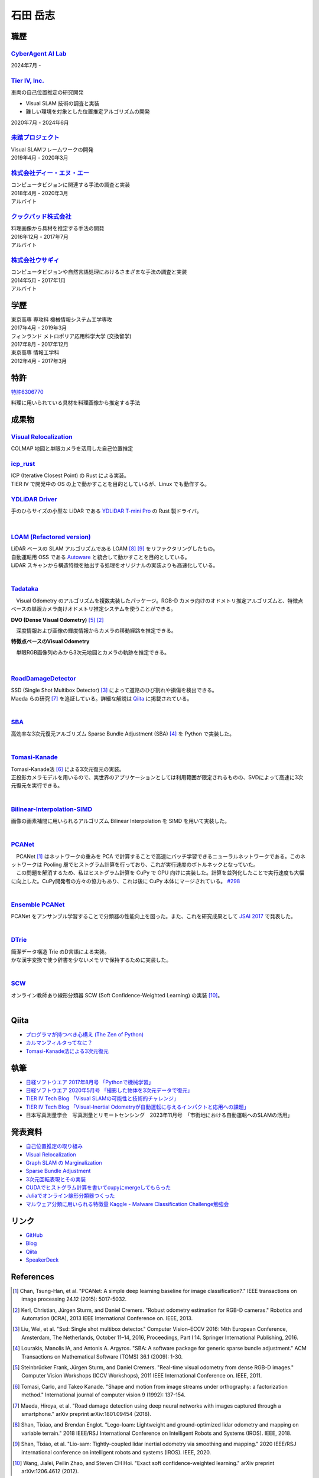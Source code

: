 =========
石田 岳志
=========

職歴
====

`CyberAgent AI Lab <https://research.cyberagent.ai/>`__
-------------------------------------------------------

2024年7月 -

`Tier IV, Inc. <https://tier4.jp/>`__
--------------------------------------

車両の自己位置推定の研究開発

* Visual SLAM 技術の調査と実装
* 難しい環境を対象とした位置推定アルゴリズムの開発

2020年7月 - 2024年6月


`未踏プロジェクト <https://www.ipa.go.jp/jinzai/mitou/2019/gaiyou_s-2.html>`__
------------------------------------------------------------------------------

| Visual SLAMフレームワークの開発
| 2019年4月 - 2020年3月


`株式会社ディー・エヌ・エー <https://dena.com/>`__
--------------------------------------------------

| コンピュータビジョンに関連する手法の調査と実装
| 2018年4月 - 2020年3月
| アルバイト


`クックパッド株式会社 <https://info.cookpad.com>`__
---------------------------------------------------

| 料理画像から具材を推定する手法の開発
| 2016年12月 - 2017年7月
| アルバイト


`株式会社ウサギィ <http://usagee.co.jp/>`__
-------------------------------------------

| コンピュータビジョンや自然言語処理におけるさまざまな手法の調査と実装
| 2014年5月 - 2017年1月
| アルバイト

学歴
====

| 東京高専 専攻科 機械情報システム工学専攻
| 2017年4月 - 2019年3月

| フィンランド メトロポリア応用科学大学 (交換留学)
| 2017年8月 - 2017年12月

| 東京高専 情報工学科
| 2012年4月 - 2017年3月


特許
====

`特許6306770 <https://www.j-platpat.inpit.go.jp/web/PU/JPB_6306770/062D067C8381CD29700292EC1ED536D9>`__

料理に用いられている具材を料理画像から推定する手法

成果物
======

`Visual Relocalization  <https://github.com/CyberAgentAILab/visual-relocalization-colmap>`__
--------------------------------------------------------------------------------------------

COLMAP 地図と単眼カメラを活用した自己位置推定

.. image:: images/demo-relocalization.gif
    :width: 800



`icp_rust <https://github.com/tier4/icp_rust>`__
------------------------------------------------

| ICP (Iterative Closest Point) の Rust による実装。
| TIER IV で開発中の OS の上で動かすことを目的としているが、Linux でも動作する。

.. image:: images/icp.gif
    :width: 800

`YDLiDAR Driver <https://github.com/tier4/lidar_feature_extraction>`__
----------------------------------------------------------------------

手のひらサイズの小型な LiDAR である `YDLiDAR T-mini Pro <https://www.ydlidar.com/products/view/22.html>`__ の Rust 製ドライバ。

.. image:: https://raw.githubusercontent.com/tier4/ydlidar_driver/main/images/plot_scan.gif

|

`LOAM (Refactored version) <https://github.com/tier4/lidar_feature_extraction>`__
---------------------------------------------------------------------------------

| LiDAR ベースの SLAM アルゴリズムである LOAM [#Shan_et_al_2018]_ [#Shan_et_al_2020]_ をリファクタリングしたもの。
| 自動運転用 OSS である `Autoware <https://github.com/autowarefoundation/autoware>`__ と統合して動かすことを目的としている。
| LiDAR スキャンから構造特徴を抽出する処理をオリジナルの実装よりも高速化している。
|

`Tadataka <https://github.com/IshitaTakeshi/Tadataka>`__
--------------------------------------------------------

| 　Visual Odometry のアルゴリズムを複数実装したパッケージ。RGB-D カメラ向けのオドメトリ推定アルゴリズムと、特徴点ベースの単眼カメラ向けオドメトリ推定システムを使うことができる。

**DVO (Dense Visual Odometry)** [#Steinbrucker_et_al_2011]_ [#Kerl_et_al_2013]_

.. raw:: html

    <iframe width="560" height="315" src="https://www.youtube.com/embed/oDgBgdHUwOM" frameborder="0" allow="accelerometer; autoplay; encrypted-media; gyroscope; picture-in-picture" allowfullscreen></iframe>

　深度情報および画像の輝度情報からカメラの移動経路を推定できる。

**特徴点ベースのVisual Odometry**

.. raw:: html

    <iframe width="560" height="315" src="https://www.youtube.com/embed/h4KrMJQDoX4" frameborder="0" allow="accelerometer; autoplay; encrypted-media; gyroscope; picture-in-picture" allowfullscreen></iframe>

　単眼RGB画像列のみから3次元地図とカメラの軌跡を推定できる。

|

`RoadDamageDetector <https://github.com/IshitaTakeshi/RoadDamageDetector>`__
-------------------------------------------------------------------------------

.. image:: images/road-damage-1.png
    :width: 800

| SSD (Single Shot Multibox Detector) [#Liu_et_al_2016]_ によって道路のひび割れや損傷を検出できる。
| Maeda らの研究 [#Maeda_et_al_2018]_ を追証している。詳細な解説は `Qiita <https://qiita.com/IshitaTakeshi/items/915de731d8081e711ae5>`__ に掲載されている。
|

`SBA <https://github.com/IshitaTakeshi/SBA>`__
-----------------------------------------------

| 高効率な3次元復元アルゴリズム Sparse Bundle Adjustment (SBA) [#Lourakis_et_al_2009]_ を Python で実装した。
|

`Tomasi-Kanade <https://github.com/IshitaTakeshi/Tomasi-Kanade>`__
------------------------------------------------------------------

.. image:: images/tomasi-kanade-output-2.png
    :width: 800

| Tomasi-Kanade法 [#Tomasi_et_al_1992]_ による3次元復元の実装。
| 正投影カメラモデルを用いるので、実世界のアプリケーションとしては利用範囲が限定されるものの、SVDによって高速に3次元復元を実行できる。
|

`Bilinear-Interpolation-SIMD <https://github.com/IshitaTakeshi/Bilinear-Interpolation-SIMD>`__
----------------------------------------------------------------------------------------------

| 画像の画素補間に用いられるアルゴリズム Bilinear Interpolation を SIMD を用いて実装した。
|

`PCANet <https://github.com/IshitaTakeshi/PCANet>`__
-------------------------------------------------------

.. image:: images/pcanet.png
    :width: 800

| 　PCANet [#Chan_et_al_2015]_ はネットワークの重みを PCA で計算することで高速にバッチ学習できるニューラルネットワークである。このネットワークは Pooling 層でヒストグラム計算を行っており、これが実行速度のボトルネックとなっていた。
| 　この問題を解消するため、私はヒストグラム計算を CuPy で GPU 向けに実装した。計算を並列化したことで実行速度も大幅に向上した。CuPy開発者の方々の協力もあり、これは後に CuPy 本体にマージされている。 `#298 <https://github.com/cupy/cupy/pull/298>`__
|

`Ensemble PCANet <https://github.com/IshitaTakeshi/PCANet/tree/ensemble>`__
---------------------------------------------------------------------------

| PCANet をアンサンブル学習することで分類器の性能向上を図った。また、これを研究成果として `JSAI 2017 <https://www.ai-gakkai.or.jp/jsai2017/webprogram/2017/paper-504.html>`__ で発表した。
|

`DTrie <https://github.com/IshitaTakeshi/dtrie>`__
--------------------------------------------------
| 簡潔データ構造 Trie のD言語による実装。
| かな漢字変換で使う辞書を少ないメモリで保持するために実装した。
|

`SCW <https://github.com/IshitaTakeshi/SCW>`__
-------------------------------------------------
| オンライン教師あり線形分類器 SCW (Soft Confidence-Weighted Learning) の実装 [#Wang_et_al_2012]_。
|

Qiita
=====

- `プログラマが持つべき心構え (The Zen of Python) <https://qiita.com/IshitaTakeshi/items/e4145921c8dbf7ba57ef>`__
- `カルマンフィルタってなに？ <https://qiita.com/IshitaTakeshi/items/740ac7e9b549eee4cc04>`__
- `Tomasi-Kanade法による3次元復元 <https://qiita.com/IshitaTakeshi/items/297331b3878e72c65276>`__

執筆
====

- `日経ソフトウエア 2017年8月号 「Pythonで機械学習」 <https://shop.nikkeibp.co.jp/front/commodity/0000/SW1231/>`__
- `日経ソフトウエア 2020年5月号 「撮影した物体を3次元データで復元」 <https://shop.nikkeibp.co.jp/front/commodity/0000/SW1248/>`__
- `TIER IV Tech Blog 「Visual SLAMの可能性と技術的チャレンジ」 <https://tech.tier4.jp/entry/2021/01/27/160000>`__
- `TIER IV Tech Blog 「Visual-Inertial Odometryが自動運転に与えるインパクトと応用への課題」 <https://tech.tier4.jp/entry/2021/07/22/120000>`__
- 日本写真測量学会　写真測量とリモートセンシング　2023年11月号　「市街地における自動運転へのSLAMの活用」

発表資料
=============

- `自己位置推定の取り組み <https://docswell.com/s/IshitaTakeshi/ZXE482-roscon-jp-lt/1>`__
- `Visual Relocalization <https://www.docswell.com/s/IshitaTakeshi/KR264N-visual-relocalization-colmap>`__
- `Graph SLAM の Marginalization <https://drive.google.com/file/d/1PxPDX3rvSvlKhNZMtHt2xWiYyDU44WSj/view?pli=1>`__
- `Sparse Bundle Adjustment <https://speakerdeck.com/ishitatakeshi/sparse-bundle-adjustment>`__
- `3次元回転表現とその実装 <https://speakerdeck.com/ishitatakeshi/3d-rotation-representation-and-its-implementation>`__
- `CUDAでヒストグラム計算を書いてcupyにmergeしてもらった <https://speakerdeck.com/ishitatakeshi/cudadehisutoguramuji-suan-woshu-itecupynimergesitemoratuta-1>`__
- `Juliaでオンライン線形分類器つくった <https://www.slideshare.net/TakeshiIshita/julia-56356347>`__
- `マルウェア分類に用いられる特徴量 Kaggle - Malware Classification Challenge勉強会 <https://www.slideshare.net/TakeshiIshita/kaggle-malware-classification-challenge>`__

リンク
======

- `GitHub       <https://github.com/IshitaTakeshi>`__
- `Blog         <https://ishitatakeshi.netlify.com>`__
- `Qiita        <https://qiita.com/IshitaTakeshi>`__
- `SpeakerDeck  <https://speakerdeck.com/ishitatakeshi>`__

References
==========

.. [#Chan_et_al_2015] Chan, Tsung-Han, et al. "PCANet: A simple deep learning baseline for image classification?." IEEE transactions on image processing 24.12 (2015): 5017-5032.
.. [#Kerl_et_al_2013] Kerl, Christian, Jürgen Sturm, and Daniel Cremers. "Robust odometry estimation for RGB-D cameras." Robotics and Automation (ICRA), 2013 IEEE International Conference on. IEEE, 2013.
.. [#Liu_et_al_2016] Liu, Wei, et al. "Ssd: Single shot multibox detector." Computer Vision–ECCV 2016: 14th European Conference, Amsterdam, The Netherlands, October 11–14, 2016, Proceedings, Part I 14. Springer International Publishing, 2016.
.. [#Lourakis_et_al_2009] Lourakis, Manolis IA, and Antonis A. Argyros. "SBA: A software package for generic sparse bundle adjustment." ACM Transactions on Mathematical Software (TOMS) 36.1 (2009): 1-30.
.. [#Steinbrucker_et_al_2011] Steinbrücker Frank, Jürgen Sturm, and Daniel Cremers. "Real-time visual odometry from dense RGB-D images." Computer Vision Workshops (ICCV Workshops), 2011 IEEE International Conference on. IEEE, 2011.
.. [#Tomasi_et_al_1992] Tomasi, Carlo, and Takeo Kanade. "Shape and motion from image streams under orthography: a factorization method." International journal of computer vision 9 (1992): 137-154.
.. [#Maeda_et_al_2018] Maeda, Hiroya, et al. "Road damage detection using deep neural networks with images captured through a smartphone." arXiv preprint arXiv:1801.09454 (2018).
.. [#Shan_et_al_2018] Shan, Tixiao, and Brendan Englot. "Lego-loam: Lightweight and ground-optimized lidar odometry and mapping on variable terrain." 2018 IEEE/RSJ International Conference on Intelligent Robots and Systems (IROS). IEEE, 2018.
.. [#Shan_et_al_2020] Shan, Tixiao, et al. "Lio-sam: Tightly-coupled lidar inertial odometry via smoothing and mapping." 2020 IEEE/RSJ international conference on intelligent robots and systems (IROS). IEEE, 2020.
.. [#Wang_et_al_2012] Wang, Jialei, Peilin Zhao, and Steven CH Hoi. "Exact soft confidence-weighted learning." arXiv preprint arXiv:1206.4612 (2012).
